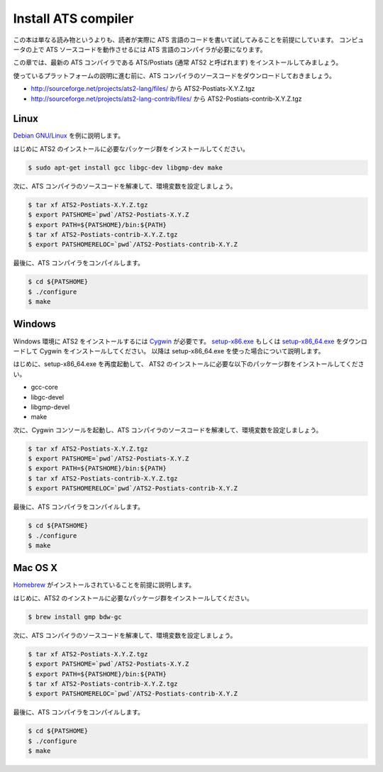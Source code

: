 ====================
Install ATS compiler
====================

この本は単なる読み物というよりも、読者が実際に ATS 言語のコードを書いて試してみることを前提にしています。
コンピュータの上で ATS ソースコードを動作させるには ATS 言語のコンパイラが必要になります。

この章では、最新の ATS コンパイラである ATS/Postiats (通常 ATS2 と呼ばれます) をインストールしてみましょう。

使っているプラットフォームの説明に進む前に、ATS コンパイラのソースコードをダウンロードしておきましょう。

* http://sourceforge.net/projects/ats2-lang/files/ から ATS2-Postiats-X.Y.Z.tgz
* http://sourceforge.net/projects/ats2-lang-contrib/files/ から ATS2-Postiats-contrib-X.Y.Z.tgz

Linux
=====

`Debian GNU/Linux`_ を例に説明します。

はじめに ATS2 のインストールに必要なパッケージ群をインストールしてください。

.. code-block:: shell

   $ sudo apt-get install gcc libgc-dev libgmp-dev make

次に、ATS コンパイラのソースコードを解凍して、環境変数を設定しましょう。

.. code-block:: shell

   $ tar xf ATS2-Postiats-X.Y.Z.tgz
   $ export PATSHOME=`pwd`/ATS2-Postiats-X.Y.Z
   $ export PATH=${PATSHOME}/bin:${PATH}
   $ tar xf ATS2-Postiats-contrib-X.Y.Z.tgz
   $ export PATSHOMERELOC=`pwd`/ATS2-Postiats-contrib-X.Y.Z

最後に、ATS コンパイラをコンパイルします。

.. code-block:: shell

   $ cd ${PATSHOME}
   $ ./configure
   $ make

.. _`Debian GNU/Linux`: https://www.debian.org/

Windows
=======

Windows 環境に ATS2 をインストールするには Cygwin_ が必要です。
`setup-x86.exe`_ もしくは `setup-x86_64.exe`_ をダウンロードして Cygwin をインストールしてください。
以降は setup-x86_64.exe を使った場合について説明します。

はじめに、setup-x86_64.exe を再度起動して、 ATS2 のインストールに必要な以下のパッケージ群をインストールしてください。

* gcc-core
* libgc-devel
* libgmp-devel
* make

.. _Cygwin: https://cygwin.com/
.. _`setup-x86.exe`: http://cygwin.com/setup-x86.exe
.. _`setup-x86_64.exe`: http://cygwin.com/setup-x86_64.exe

次に、Cygwin コンソールを起動し、ATS コンパイラのソースコードを解凍して、環境変数を設定しましょう。

.. code-block:: shell

   $ tar xf ATS2-Postiats-X.Y.Z.tgz
   $ export PATSHOME=`pwd`/ATS2-Postiats-X.Y.Z
   $ export PATH=${PATSHOME}/bin:${PATH}
   $ tar xf ATS2-Postiats-contrib-X.Y.Z.tgz
   $ export PATSHOMERELOC=`pwd`/ATS2-Postiats-contrib-X.Y.Z

最後に、ATS コンパイラをコンパイルします。

.. code-block:: shell

   $ cd ${PATSHOME}
   $ ./configure
   $ make

Mac OS X
========

Homebrew_ がインストールされていることを前提に説明します。

はじめに、ATS2 のインストールに必要なパッケージ群をインストールしてください。

.. code-block:: shell

   $ brew install gmp bdw-gc

次に、ATS コンパイラのソースコードを解凍して、環境変数を設定しましょう。

.. code-block:: shell

   $ tar xf ATS2-Postiats-X.Y.Z.tgz
   $ export PATSHOME=`pwd`/ATS2-Postiats-X.Y.Z
   $ export PATH=${PATSHOME}/bin:${PATH}
   $ tar xf ATS2-Postiats-contrib-X.Y.Z.tgz
   $ export PATSHOMERELOC=`pwd`/ATS2-Postiats-contrib-X.Y.Z

最後に、ATS コンパイラをコンパイルします。

.. code-block:: shell

   $ cd ${PATSHOME}
   $ ./configure
   $ make

.. _Homebrew: http://brew.sh/
